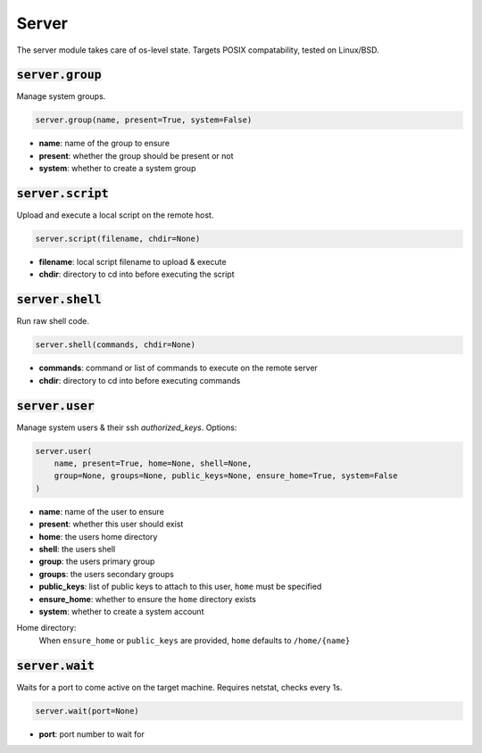 Server
------


The server module takes care of os-level state. Targets POSIX compatability, tested on
Linux/BSD.

:code:`server.group`
~~~~~~~~~~~~~~~~~~~~

Manage system groups.

.. code:: python

    server.group(name, present=True, system=False)

+ **name**: name of the group to ensure
+ **present**: whether the group should be present or not
+ **system**: whether to create a system group


:code:`server.script`
~~~~~~~~~~~~~~~~~~~~~

Upload and execute a local script on the remote host.

.. code:: python

    server.script(filename, chdir=None)

+ **filename**: local script filename to upload & execute
+ **chdir**: directory to cd into before executing the script


:code:`server.shell`
~~~~~~~~~~~~~~~~~~~~

Run raw shell code.

.. code:: python

    server.shell(commands, chdir=None)

+ **commands**: command or list of commands to execute on the remote server
+ **chdir**: directory to cd into before executing commands


:code:`server.user`
~~~~~~~~~~~~~~~~~~~

Manage system users & their ssh `authorized_keys`. Options:

.. code:: python

    server.user(
        name, present=True, home=None, shell=None,
        group=None, groups=None, public_keys=None, ensure_home=True, system=False
    )

+ **name**: name of the user to ensure
+ **present**: whether this user should exist
+ **home**: the users home directory
+ **shell**: the users shell
+ **group**: the users primary group
+ **groups**: the users secondary groups
+ **public_keys**: list of public keys to attach to this user, ``home`` must be specified
+ **ensure_home**: whether to ensure the ``home`` directory exists
+ **system**: whether to create a system account

Home directory:
    When ``ensure_home`` or ``public_keys`` are provided, ``home`` defaults to
    ``/home/{name}``


:code:`server.wait`
~~~~~~~~~~~~~~~~~~~

Waits for a port to come active on the target machine. Requires netstat, checks every
1s.

.. code:: python

    server.wait(port=None)

+ **port**: port number to wait for

